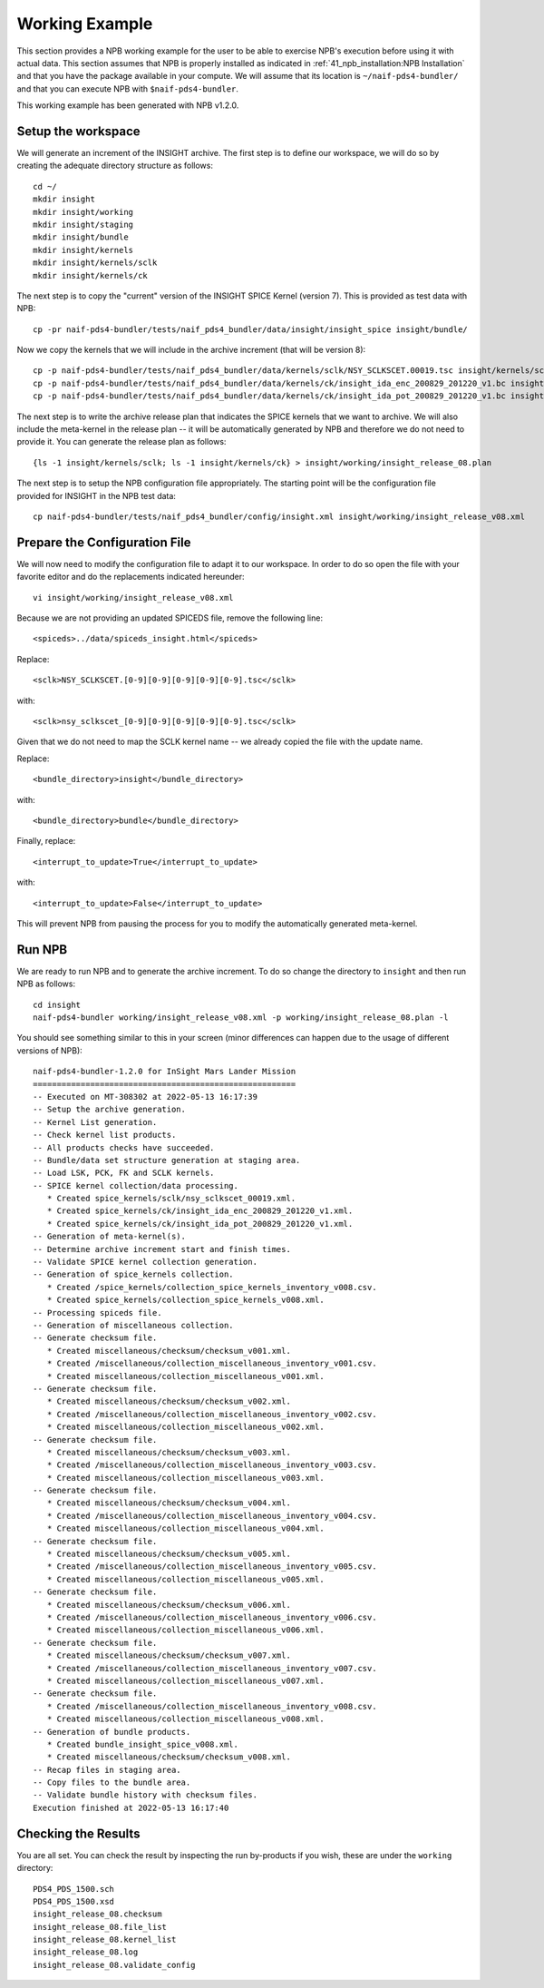 Working Example
===============

This section provides a NPB working example for the user to be able to exercise
NPB's execution before using it with actual data. This section assumes that
NPB is properly installed as indicated in :ref:`41_npb_installation:NPB Installation`
and that you have the package available in your compute. We will assume that
its location is ``~/naif-pds4-bundler/`` and that you can execute NPB with
``$naif-pds4-bundler``.

This working example has been generated with NPB v1.2.0.

Setup the workspace
-------------------

We will generate an increment of the INSIGHT archive. The first step is to
define our workspace, we will do so by creating the adequate directory
structure as follows::

    cd ~/
    mkdir insight
    mkdir insight/working
    mkdir insight/staging
    mkdir insight/bundle
    mkdir insight/kernels
    mkdir insight/kernels/sclk
    mkdir insight/kernels/ck

The next step is to copy the "current" version of the INSIGHT SPICE Kernel
(version 7). This is provided as test data with NPB::

    cp -pr naif-pds4-bundler/tests/naif_pds4_bundler/data/insight/insight_spice insight/bundle/

Now we copy the kernels that we will include in the archive increment (that will
be version 8)::

   cp -p naif-pds4-bundler/tests/naif_pds4_bundler/data/kernels/sclk/NSY_SCLKSCET.00019.tsc insight/kernels/sclk/nsy_sclkscet_00019.tsc
   cp -p naif-pds4-bundler/tests/naif_pds4_bundler/data/kernels/ck/insight_ida_enc_200829_201220_v1.bc insight/kernels/ck/
   cp -p naif-pds4-bundler/tests/naif_pds4_bundler/data/kernels/ck/insight_ida_pot_200829_201220_v1.bc insight/kernels/ck/

The next step is to write the archive release plan that indicates the SPICE
kernels that we want to archive. We will also include the meta-kernel in the
release plan -- it will be automatically generated by NPB and therefore
we do not need to provide it. You can generate the release plan as follows::

   {ls -1 insight/kernels/sclk; ls -1 insight/kernels/ck} > insight/working/insight_release_08.plan

The next step is to setup the NPB configuration file appropriately. The starting
point will be the configuration file provided for INSIGHT in the NPB test data::

   cp naif-pds4-bundler/tests/naif_pds4_bundler/config/insight.xml insight/working/insight_release_v08.xml


Prepare the Configuration File
------------------------------

We will now need to modify the configuration file to adapt it to our workspace.
In order to do so open the file with your favorite editor and do the replacements
indicated hereunder::

   vi insight/working/insight_release_v08.xml

Because we are not providing an updated SPICEDS file, remove the following line::

   <spiceds>../data/spiceds_insight.html</spiceds>

Replace::

   <sclk>NSY_SCLKSCET.[0-9][0-9][0-9][0-9][0-9].tsc</sclk>

with::

   <sclk>nsy_sclkscet_[0-9][0-9][0-9][0-9][0-9].tsc</sclk>

Given that we do not need to map the SCLK kernel name -- we already copied the
file with the update name.

Replace::

   <bundle_directory>insight</bundle_directory>

with::

   <bundle_directory>bundle</bundle_directory>


Finally, replace::

   <interrupt_to_update>True</interrupt_to_update>

with::

   <interrupt_to_update>False</interrupt_to_update>

This will prevent NPB from pausing the process for you to modify the
automatically generated meta-kernel.


Run NPB
-------

We are ready to run NPB and to generate the archive increment. To do so change
the directory to ``insight`` and then run NPB as follows::

   cd insight
   naif-pds4-bundler working/insight_release_v08.xml -p working/insight_release_08.plan -l

You should see something similar to this in your screen (minor differences can
happen due to the usage of different versions of NPB)::

   naif-pds4-bundler-1.2.0 for InSight Mars Lander Mission
   =======================================================
   -- Executed on MT-308302 at 2022-05-13 16:17:39
   -- Setup the archive generation.
   -- Kernel List generation.
   -- Check kernel list products.
   -- All products checks have succeeded.
   -- Bundle/data set structure generation at staging area.
   -- Load LSK, PCK, FK and SCLK kernels.
   -- SPICE kernel collection/data processing.
      * Created spice_kernels/sclk/nsy_sclkscet_00019.xml.
      * Created spice_kernels/ck/insight_ida_enc_200829_201220_v1.xml.
      * Created spice_kernels/ck/insight_ida_pot_200829_201220_v1.xml.
   -- Generation of meta-kernel(s).
   -- Determine archive increment start and finish times.
   -- Validate SPICE kernel collection generation.
   -- Generation of spice_kernels collection.
      * Created /spice_kernels/collection_spice_kernels_inventory_v008.csv.
      * Created spice_kernels/collection_spice_kernels_v008.xml.
   -- Processing spiceds file.
   -- Generation of miscellaneous collection.
   -- Generate checksum file.
      * Created miscellaneous/checksum/checksum_v001.xml.
      * Created /miscellaneous/collection_miscellaneous_inventory_v001.csv.
      * Created miscellaneous/collection_miscellaneous_v001.xml.
   -- Generate checksum file.
      * Created miscellaneous/checksum/checksum_v002.xml.
      * Created /miscellaneous/collection_miscellaneous_inventory_v002.csv.
      * Created miscellaneous/collection_miscellaneous_v002.xml.
   -- Generate checksum file.
      * Created miscellaneous/checksum/checksum_v003.xml.
      * Created /miscellaneous/collection_miscellaneous_inventory_v003.csv.
      * Created miscellaneous/collection_miscellaneous_v003.xml.
   -- Generate checksum file.
      * Created miscellaneous/checksum/checksum_v004.xml.
      * Created /miscellaneous/collection_miscellaneous_inventory_v004.csv.
      * Created miscellaneous/collection_miscellaneous_v004.xml.
   -- Generate checksum file.
      * Created miscellaneous/checksum/checksum_v005.xml.
      * Created /miscellaneous/collection_miscellaneous_inventory_v005.csv.
      * Created miscellaneous/collection_miscellaneous_v005.xml.
   -- Generate checksum file.
      * Created miscellaneous/checksum/checksum_v006.xml.
      * Created /miscellaneous/collection_miscellaneous_inventory_v006.csv.
      * Created miscellaneous/collection_miscellaneous_v006.xml.
   -- Generate checksum file.
      * Created miscellaneous/checksum/checksum_v007.xml.
      * Created /miscellaneous/collection_miscellaneous_inventory_v007.csv.
      * Created miscellaneous/collection_miscellaneous_v007.xml.
   -- Generate checksum file.
      * Created /miscellaneous/collection_miscellaneous_inventory_v008.csv.
      * Created miscellaneous/collection_miscellaneous_v008.xml.
   -- Generation of bundle products.
      * Created bundle_insight_spice_v008.xml.
      * Created miscellaneous/checksum/checksum_v008.xml.
   -- Recap files in staging area.
   -- Copy files to the bundle area.
   -- Validate bundle history with checksum files.
   Execution finished at 2022-05-13 16:17:40


Checking the Results
--------------------

You are all set. You can check the result by inspecting the run by-products if
you wish, these are under the ``working`` directory::

   PDS4_PDS_1500.sch
   PDS4_PDS_1500.xsd
   insight_release_08.checksum
   insight_release_08.file_list
   insight_release_08.kernel_list
   insight_release_08.log
   insight_release_08.validate_config
